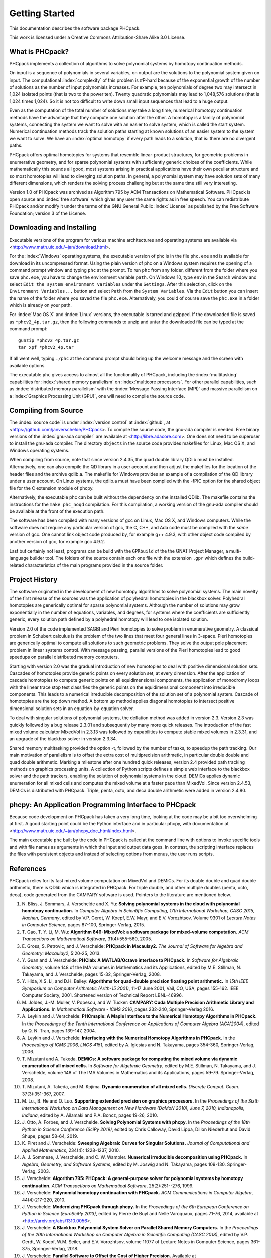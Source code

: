 ***************
Getting Started
***************

This documentation describes the software package PHCpack.

This work is licensed under 
a Creative Commons Attribution-Share Alike 3.0 License.

What is PHCpack?
================

PHCpack implements a collection of algorithms
to solve polynomial systems by homotopy continuation methods.

On input is a sequence of polynomials in several variables,
on output are the solutions to the polynomial system given on input.
The computational :index:`complexity`
of this problem is #P-hard because of
the exponential growth of the number of solutions as the number of
input polynomials increases.  For example, ten polynomials of degree two
may intersect in 1,024 isolated points (that is two to the power ten).
Twenty quadratic polynomials may lead to 1,048,576 solutions
(that is 1,024 times 1,024).  So it is not too difficult to write
down small input sequences that lead to a huge output.

Even as the computation of the total number of solutions may take
a long time, numerical homotopy continuation methods have the advantage
that they compute one solution after the other.  A homotopy is a family
of polynomial systems, connecting the system we want to solve with an
easier to solve system, which is called the start system.
Numerical continuation methods track the solution paths starting at
known solutions of an easier system to the system we want to solve.
We have an :index:`optimal homotopy`
if every path leads to a solution, that is: there are no divergent paths.

PHCpack offers optimal homotopies for systems that resemble 
linear-product structures, for geometric problems in enumerative geometry,
and for sparse polynomial systems with sufficiently generic choices 
of the coefficients.
While mathematically this sounds all good, most systems arising in
practical applications have their own peculiar structure
and so most homotopies will lead to diverging solution paths.
In general, a polynomial system may have solution sets of many
different dimensions, which renders the solving process challenging
but at the same time still very interesting.

Version 1.0 of PHCpack was archived as Algorithm 795
by ACM Transactions on Mathematical Software.  
PHCpack is open source and :index:`free software`
which gives any user the same rights as in free speech.
You can redistribute PHCpack and/or modify it under the terms of 
the GNU General Public :index:`License`
as published by the Free Software Foundation; 
version 3 of the License.

Downloading and Installing
==========================

Executable versions of the program for various machine architectures
and operating systems are available via
<http://www.math.uic.edu/~jan/download.html>.

For the :index:`Windows` operating systems, the 
executable version of phc is in the file ``phc.exe``
and is available for download in its uncompressed format.
Using the plain version of phc on a Windows system 
requires the opening of a command prompt window
and typing ``phc`` at the prompt.
To run ``phc`` from any folder, different from the folder where
you save ``phc.exe``, you have to change the environment variable ``path``.
On Windows 10, type ``env`` in the Search window and select
``Edit the system environment variables`` under the ``Settings``.
After this selection, click on the ``Environment Variables...`` button
and select ``Path`` from the ``System Variables``.
Via the ``Edit`` button you can insert the name of the folder where
you saved the file ``phc.exe``.  Alternatively, you could of course
save the ``phc.exe`` in a folder which is already on your path.

For :index:`Mac OS X` and :index:`Linux` versions, 
the executable is tarred and gzipped.
If the downloaded file is saved as ``*phcv2_4p.tar.gz``,
then the following commands to unzip and untar the downloaded file 
can be typed at the command prompt:

::

   gunzip *phcv2_4p.tar.gz
   tar xpf *phcv2_4p.tar

If all went well, typing ``./phc`` at the command prompt should bring
up the welcome message and the screen with available options.

The executable ``phc`` gives access to almost all the functionality
of PHCpack, including the :index:`multitasking` capabilities 
for :index:`shared memory parallelism` 
on :index:`multicore processors`.
For other parallel capabilities, such
as :index:`distributed memory parallelism` with 
the :index:`Message Passing Interface (MPI)`
and massive parallelism on 
a :index:`Graphics Processing Unit (GPU)`,
one will need to compile the source code.

Compiling from Source
=====================

The :index:`source code` is under :index:`version control` 
at :index:`github`,
at <https://github.com/janverschelde/PHCpack>.
To compile the source code, the gnu-ada compiler is needed.
Free binary versions of the :index:`gnu-ada compiler`
are available at <http://libre.adacore.com>.
One does not need to be superuser to install the gnu-ada compiler.
The directory ``Objects`` in the
source code provides makefiles for Linux, Mac OS X, and Windows
operating systems.

When compiling from source, note that since version 2.4.35,
the quad double library QDlib must be installed.
Alternatively, one can also compile the QD library in a user
account and then adjust the makefiles for the location of the
header files and the archive qdlib.a.  
The makefile for Windows provides an example
of a compilation of the QD library under a user account.
On Linux systems, the qdlib.a must have been compiled with
the -fPIC option for the shared object file for the C extension
module of phcpy.

Alternatively, the executable phc can be built without the
dependency on the installed QDlib.  The makefile contains
the instructions for the ``make phc_noqd`` compilation.
For this compilation, a working version of the gnu-ada compiler
should be available at the front of the execution path.

The software has been compiled with many versions of gcc 
on Linux, Mac OS X, and Windows computers.
While the software does not require any particular version of gcc,
the C, C++, and Ada code must be compiled with the *same* version of gcc.
One cannot link object code produced by, for example g++ 4.9.3,
with other object code compiled by another version of gcc,
for example gcc 4.9.2.

Last but certainly not least, programs can be build with
the ``GPRbuild`` of the the GNAT Project Manager,
a multi-language builder tool.
The folders of the source contain each one file with the extension
``.gpr`` which defines the build-related characteristics of the
main programs provided in the source folder.

Project History
===============

The software originated in the development of new homotopy algorithms
to solve polynomial systems.  The main novelty of the first release
of the sources was the application of polyhedral homotopies in the
blackbox solver.  Polyhedral homotopies are generically optimal for
sparse polynomial systems.  Although the number of solutions may grow
exponentially in the number of equations, variables, and degrees,
for systems where the coefficients are sufficiently generic,
every solution path defined by a polyhedral homotopy will lead
to one isolated solution.

Version 2.0 of the code implemented SAGBI and Pieri homotopies
to solve problem in enumerative geometry.  A classical problem
in Schubert calculus is the problem of the two lines that meet
four general lines in 3-space.  Pieri homotopies are generically
optimal to compute all solutions to such geometric problems.
They solve the output pole placement problem in linear systems control.
With message passing, parallel versions of the Pieri homotopies
lead to good speedups on parallel distributed memory computers.

Starting with version 2.0 was the gradual introduction of new
homotopies to deal with positive dimensional solution sets.
Cascades of homotopies provide generic points on every solution set,
at every dimension.  After the application of cascade homotopies
to compute generic points on all equidimensional components,
the application of monodromy loops with the linear trace stop test
classifies the generic points on the equidimensional component
into irreducible components.  This leads to a numerical irreducible
decomposition of the solution set of a polynomial system.
Cascade of homotopies are the top down method.
A bottom up method applies diagonal homotopies to intersect
positive dimensional solution sets in an equation-by-equation solver.

To deal with singular solutions of polynomial systems,
the deflation method was added in version 2.3.
Version 2.3 was quickly followed by a bug release 2.3.01
and subsequently by many more quick releases.
The introduction of the fast mixed volume calculator MixedVol in 2.3.13
was followed by capabilities to compute stable mixed volumes in 2.3.31,
and an upgrade of the blackbox solver in version 2.3.34.

Shared memory multitasking provided the option -t,
followed by the number of tasks, to speedup the path tracking.
Our main motivation of parallelism is to offset the extra cost
of multiprecision arithmetic, in particular double double and quad
double arithmetic.
Marking a milestone after one hundred quick releases,
version 2.4 provided path tracking methods on graphics processing units.
A collection of Python scripts defines a simple web interface to the
blackbox solver and the path trackers,
enabling the solution of polynomial systems in the cloud.
DEMiCs applies dynamic enumeration for all mixed cells and
computes the mixed volume at a faster pace than MixedVol.
Since version 2.4.53, DEMiCs is distributed with PHCpack.
Triple, penta, octo, and deca double arithmetic were added
in version 2.4.80.

phcpy: An Application Programming Interface to PHCpack
======================================================

Because code development on PHCpack has taken a very long time,
looking at the code may be a bit too overwhelming at first.
A good starting point could be the Python interface
and in particular phcpy, with documentation at
<http://www.math.uic.edu/~jan/phcpy_doc_html/index.html>.

The main executable ``phc`` built by the code in PHCpack 
is called at the command line with options to invoke specific tools
and with file names as arguments in which the input and output data goes.
In contrast, the scripting interface replaces the files with persistent
objects and instead of selecting options from menus, the user runs scripts.

References
==========

PHCpack relies for its fast mixed volume computation
on MixedVol and DEMiCs.
For its double double and quad double arithmetic,
there is QDlib which is integrated in PHCpack.
For triple double, and other multiple doubles (penta, octo, deca),
code generated from the CAMPARY software is used.
Pointers to the literature are mentioned below.

1. N. Bliss, J. Sommars, J. Verschelde and X. Yu:
   **Solving polynomial systems in the cloud with polynomial
   homotopy continuation.**
   In *Computer Algebra in Scientific Computing, 17th International 
   Workshop, CASC 2015, Aachen, Germany*,
   edited by V.P. Gerdt, W. Koepf, E.W. Mayr, and E.V. Vorozhtsov.
   Volume 9301 of *Lecture Notes in Computer Science*, pages 87-100,
   Springer-Verlag, 2015.

#. T. Gao, T. Y. Li, M. Wu:
   **Algorithm 846: MixedVol: a software package for mixed-volume 
   computation.**
   *ACM Transactions on Mathematical Software*, 31(4):555-560, 2005.

#. E. Gross, S. Petrovic, and J. Verschelde: **PHCpack in Macaulay2.**
   *The Journal of Software for Algebra and Geometry: Macaulay2*,
   5:20-25, 2013.

#. Y. Guan and J. Verschelde: 
   **PHClab: A MATLAB/Octave interface to PHCpack.**
   In *Software for Algebraic Geometry*, volume 148 of the IMA
   volumes in Mathematics and its Applications, edited by M.E. Stillman,
   N. Takayama, and J. Verschelde, pages 15-32, Springer-Verlag, 2008.

#. Y. Hida, X.S. Li, and D.H. Bailey:
   **Algorithms for quad-double precision floating point arithmetic.**
   In *15th IEEE Symposium on Computer Arithmetic (Arith-15 2001)*,
   11-17 June 2001, Vail, CO, USA, pages 155-162.
   IEEE Computer Society, 2001.
   Shortened version of Technical Report LBNL-46996.

#. M. Joldes, J.-M. Muller, V. Popescu, and W. Tucker: 
   **CAMPARY: Cuda Multiple Precision Arithmetic Library and Applications.** 
   In *Mathematical Software - ICMS 2016*, pages 232-240,
   Springer-Verlag 2016.

#. A. Leykin and J. Verschelde: 
   **PHCmaple: A Maple Interface to the Numerical Homotopy Algorithms
   in PHCpack.**
   In the *Proceedings of the Tenth International Conference 
   on Applications of Computer Algebra (ACA'2004)*,
   edited by Q. N. Tran, pages 139-147, 2004.

#. A. Leykin and J. Verschelde: 
   **Interfacing with the Numerical Homotopy Algorithms in PHCpack.**
   In the *Proceedings of ICMS 2006, LNCS 4151*,
   edited by A. Iglesias and N. Takayama,
   pages 354-360, Springer-Verlag, 2006. 

#. T. Mizutani and A. Takeda.
   **DEMiCs: A software package for computing the mixed volume via
   dynamic enumeration of all mixed cells.**
   In *Software for Algebraic Geometry*, 
   edited by M.E. Stillman, N. Takayama, and J. Verschelde,
   volume 148 of The IMA Volumes in
   Mathematics and its Applications, pages 59-79. Springer-Verlag, 2008.

#. T. Mizutani, A. Takeda, and M. Kojima.
   **Dynamic enumeration of all mixed cells.**
   *Discrete Comput. Geom.* 37(3):351-367, 2007.

#. M. Lu., B. He and Q. Luo.
   **Supporting extended precision on graphics processors.**
   In the *Proceedings of the Sixth International Workshop on Data 
   Management on New Hardware (DaMoN 2010), 
   June 7, 2010, Indianapolis, Indiana*, edited by
   A. Ailamaki and P.A. Boncz, pages 19-26, 2010.

#. J. Otto, A. Forbes, and J. Verschelde.
   **Solving Polynomial Systems with phcpy.**
   In the *Proceedings of the 18th Python in Science Conference (SciPy 2019)*,
   edited by Chris Calloway, David Lippa, Dillon Niederhut and David Shupe,
   pages 58-64, 2019. 

#. K. Piret and J. Verschelde:
   **Sweeping Algebraic Curves for Singular Solutions.**
   *Journal of Computational and Applied Mathematics*,
   234(4): 1228-1237, 2010. 

#. A. J. Sommese, J. Verschelde, and C. W. Wampler.
   **Numerical irreducible decomposition using PHCpack.**
   In *Algebra, Geometry, and Software Systems*, 
   edited by M. Joswig and N. Takayama,
   pages 109-130. Springer-Verlag, 2003.

#. J. Verschelde:
   **Algorithm 795: PHCpack: A general-purpose solver for polynomial
   systems by homotopy continuation.**
   *ACM Transactions on Mathematical Software*, 25(2):251--276, 1999.

#. J. Verschelde:
   **Polynomial homotopy continuation with PHCpack.**
   *ACM Communications in Computer Algebra*, 44(4):217-220, 2010.

#. J. Verschelde:
   **Modernizing PHCpack through phcpy.**
   In the *Proceedings of the 6th European Conference on Python in Science
   (EuroSciPy 2013)*, edited by Pierre de Buyl and Nelle Varoquaux,
   pages 71-76, 2014, available at
   <http://arxiv.org/abs/1310.0056>.

#. J. Verschelde:
   **A Blackbox Polynomial System Solver on Parallel Shared Memory Computers.**
   In the *Proceedings of the 20th International
   Workshop on Computer Algebra in Scientific Computing (CASC 2018)*,
   edited by V.P. Gerdt, W. Koepf, W.M. Seiler, and E.V. Vorozhtsov,
   volume 11077 of Lecture Notes in Computer Science,
   pages 361-375, Springer-Verlag, 2018.

#. J. Verschelde:
   **Parallel Software to Offset the Cost of Higher Precision.**
   Available at
   <http://arxiv.org/abs/2012.06607>.

#. J. Verschelde and G. Yoffe.
   **Polynomial homotopies on multicore workstations.**
   In the *Proceedings of the 4th International Workshop on Parallel 
   Symbolic Computation (PASCO 2010), July 21-23 2010, Grenoble, France*,
   edited by M.M. Maza and J.-L. Roch, pages 131--140. ACM, 2010.

#. J. Verschelde and X. Yu:
   **Polynomial Homotopy Continuation on GPUs.**
   *ACM Communications in Computer Algebra*, 49(4):130-133, 2015.

Users
=====

To demonstrate the relevance of the software, the first version
of the software was released with a collection of about eighty 
different polynomial systems, collected from the literature. 
This section points to a different collection of problems,
problems that have been solved by users of the software,
without intervention of its developers.

The papers listed below report the use of PHCpack in the fields of
algebraic statistics, communication networks,
geometric constraint solving, real algebraic geometry,
computation of Nash equilibria, signal processing, magnetism,
mechanical design, computational geometry, computer vision,
optimal control, image processing, pattern recognition,
global optimization, and computational physics:

1. M. Abdullahi, B.I. Mshelia, and S. Hamma:
   **Solution of polynomial system using PHCpack**.
   *Journal of Physical Sciences and Innovation*, 4:44-53, 2012.

#. Michael F. Adamer and Martin Helmer:
   **Complexity of model testing for dynamical systems with toric
   steady states**.
   *Advances in Applied Mathematics* 110: 42-75, 2019.

#. Min-Ho Ahn, Dong-Oh Nam and Chung-Nim Lee:
   **Self-Calibration with Varying Focal Lengths Using 
   the Infinity Homography**. In *Proceedings of the 
   4th Asian Conference on Computer Vision* (ACCV2000),
   pages 140-145, 2000.

#. Carlos Amendola, Nathan Bliss, Isaac Burke,
   Courtney R. Gibbons, Martin Helmer, Serkan Hosten,
   Evan D. Nash, Jose Israel Rodriguez, Daniel Smolkin:
   **The maximum likelihood degree of toric varieties.**
   *Journal of Symbolic Computation*, article in Press, 2018.

#. Gianni Amisano and Oreste Tristani:
   **Exact likelihood computation for nonlinear DSGE models with
   heteroskedastic innovations**.
   *Journal of Economic Dynamics and Control* 35:2167-2185, 2011.

#. D. Arzelier, C. Louembet, A. Rondepierre, and M. Kara-Zaitri:
   **A New Mixed Iterative Algorithm to Solve the Fuel-Optimal Linear 
   Impulsive Rendezvous Problem.**
   *Journal of Optimization Theory and Applications*, 2013.

#. E. Bartzos, I. Emiris, J. Legersky, and E. Tsigaridas:
   **On the maximal number of real embeddings of spatial minimally
   rigid graphs.**
   In *Proceedings of the 2018 International Symposium on Symbolic and
   Algebraic Computation (ISSAC 2018)*, pages 55-62, ACM 2018.

#. Bassi, I.G., Abdullahi Mohammed, and Okechukwu C.E.:
   **Analysis Of Solving Polynomial Equations Using Homotopy Continuation
   Method**. *International Journal of Engineering Research &
   Technology (IJERT)* 2(8):1401-1411, 2013.

#. Dmitry Batenkov:
   **Accurate solution of near-colliding Prony systems via decimation
   and homotopy continuation**.
   *Theoretical Computer Science* 681:1-232, 2017.

#. Daniel J. Bates and Frank Sottile:
   **Khovanskii-Rolle Continuation for Real Solutions**.
   *Foundations of Computational Mathematics* 11:563-587, 2011.

#. Jahan Bayat and Carl D. Crane III:
   **Closed-Form Equilibrium Analysis of Planar Tensegrity Mechanisms**.
   In *2006 Florida Conference on Recent Advances in Robotics*, FCRAR 2006.

#. Genevieve Belanger, Kristjan Kannike, Alexander Pukhov, and Martti Raidal:
   **Minimal semi-annihilating Z_n scalar dark matter**.
   *Journal of Cosmology and Astroparticle Physics*, June 2014 (Open Access).

#. Ivo W.M. Bleylevens, Michiel E. Hostenbach, and Ralf L.M. Peeters:
   **Polynomial Optimization and a Jacobi-Davidson type method for
   commuting matrices**,
   *Applied Mathematics and Computation* 224(1): 564-580, 2013.

#. Guy Bresler, Dustin Cartwright, David Tse:
   **Feasibility of Interference Alignment for the MIMO interference
   channel**.
   *IEEE Transactions on Information Theory* 60(9):5573-5586, 2014.

#. M.-L. G. Buot and D. St. P. Richards:
   **Counting and Locating the Solutions of Polynomial Systems of
   Maximum Likelihood Equations I**.
   *Journal of Symbolic Computation* 41(2): 234-244, 2005.

#. Max-Louis G. Buot, Serkan Hosten and Donald St. P. Richards:   
   **Counting and locating the solutions of polynomial systems of maximum 
   likelihood equations, II: The Behrens-Fisher problem**.
   *Statistica Sinica* 17(4):1343-1354, 2007.

#. M. Casanellas, J. Fernandez-Sachez, and M. Garrote-Lopez:
   **Distance to the stochastic part of phylogenetic varieties**.
   *Journal of Symbolic Computation* 104:653-682, 2021.

#. Enric Celaya, Tom Creemers, Lluis Ros:
   **Exact interval propagation for the efficient solution of position
   analysis problems on planar linkages**.
   *Mechanism and Machine Theory* 54: 116-131, 2012.

#. Zachary Charles and Nigel Boston:
   **Exploiting algebraic structure in global optimization and the
   Belgian chocolate problem**.
   *Journal of Global Optimization* 72(2): 241-254, 2018.

#. Tom Creemers, Josep M. Porta, Lluis Ros, and Federico Thomas:
   **Fast Multiresolutive Approximations of Planar Linkage Configuration
   Spaces**. *IEEE 2006 International Conference on Robotics and Automation.*

#. Marc Culler and Nathan M. Dunfield:
   **Orderability and Dehn filling.**
   *Geometry and Topology* 22: 1405-1457, 2018.

#. R.S. Datta:
   **Using Computer Algebra To Compute Nash Equilibria**.
   In *Proceedings of the 2003 International Symposium on Symbolic and
   Algebraic Computation (ISSAC 2003)*, pages 74-79, ACM 2003.

#. R.S. Datta:
   **Finding all Nash equilibria of a finite game using
   polynomial algebra**.  *Economic Theory* 42(1):55-96, 2009.

#. B.H. Dayton:
   **Numerical Local Rings and Local Solution of Nonlinear
   Systems**.  In *Proceedings of the 2007 International Workshop on
   Symbolic-Numeric Computation (SNC'07)*, pages 79-86, ACM 2007.

#. Max Demenkov:
   **Estimating region of attraction for polynomial vector fields
   by homotopy methods**.
   *ACM Communications in Computer Algebra* 46(3):84-85, 2012.

#. Max Demenkov:
   A Matlab Tool for Regions of Attraction Estimation
   via Numerical Algebraic Geometry.</B>
   In the *2015 International Conference on Mechanics - Seventh
   Polyakhov's Reading*, February 2-6, 2015, Russia,
   Saint Petersburg State University,
   Proceedings Edited by A.A. Tikhonov. IEEE 2015.

#. Ian H. Dinwoodie, Emily Gamundi, and Ed Mosteig:
   **Multiple Solutions for Blocking Probabilities in Asymmetric Networks**.
   *Open Systems and Information Dynamics* 12(3):273-288, 2005.

#. Csaba Domokos and Zoltan Kato: 
   **Parametric Estimation of Affine Deformations of Planar Shapes**.
   *Pattern Recognition*, 2009. In press.

#. C. Durand and C.M. Hoffmann:
   **Variational Constraints in 3D**.
   In *Proceedings of the International Conference on Shape Modeling 
   and Applications*, Aizu-Wakamatsu, Japan, pages 90-98, IEEE Computer
   Society, 1999.

#. C. Durand and C.M. Hoffmann:
   **A systematic framework for solving
   geometric constraints analytically**.
   *Journal of Symbolic Computation* 30(5):493-520, 2000.

#. I.Z. Emiris, E. Tsigaridas, G. Tzoumas:
   **The predicates for the Voronoi diagram of ellipses**. 
   In *Proc. ACM Symp. Comput. Geom.* 2006. 

#. Jonathan P. Epperlein and Bassam Bamieh:
   **A Frequency Domain Method for Optimal Periodic Control**.
   2012 American Control Conference (ACC), pages 5501-5506, IEEE 2012.

#. F. Ferrari:
   **On the geometry of super Yang-Mills theories: phases and 
   irreducible polynomials**.
   *Journal of High Energy Physics* 1, paper 26, 2009.

#. Jaime Gallardo-Alvarado:
   **A simple method to solve the forward displacement analysis of
   the general six-legged parallel manipulator**.
   *Robotics and Computer-Integrated Manufacturing* 30:55-61, 2014.

#. Jaime Gallardo-Alvarado:
   **Gough's Tyre Testing Machine**.
   Chapter 12 of
   *Kinematic Analysis of Parallel Manipulators by Algebraic Screw Theory*,
   pages 255-280, Springer-Verslag, 2016.

#. Jaime Gallardo-Alvarado and Juan-de-Dios Posadas-Garcia:
   **Mobility analysis and kinematics of the semi-general 2(3-RPS)
   series-parallel manipulator**.
   *Robotics and Computer-Integrated Manufactoring* 29(6): 463-472, 2013.

#. Jaime Gallardo-Alvarado, Mohammad H. Abedinnasab, and Daniel Lichtblau:
   **Simplified Kinematics for a Parallel Manipulator Generator of the
   Schoenflies Motion**.
   *Journal of Mechanisms and Robotics* 8(6):061020-061020-10, 2016.

#. Bertrand Haas:
   **A Simple Counterexample to Kouchnirenko's Conjecture**.
   *Beitraege zur Algebra und Geometrie/Contributions to Algebra
   and Geometry* 43(1):1-8, 2002.

#. Adlane Habed and Boubakeur Boufama:
   **Camera self-calibration from bivariate polynomial equations and
   the coplanarity constraint**.
   *Image and Vision Computing* 24(5):498-514, 2006.

#. Marshall Hampton and Richard Moeckel:
   **Finiteness of stationary configurations of the four-vortex problem**.
   *Transactions of the American Mathematical Society* 361(3): 1317-1332,
   2009.

#. Jonathan Hauenstein, Jose Israel Rodriguez, and Bernd Sturmfels:
   **Maximum Likelihood for Matrices with Rank Constraints**.
   *Journal of Algebraic Statistics* 5(1): 18-38, 2014.

#. Christoph Hellings, David A. Schmidt, and Wolfgang Utschick:
   **Optimized beamforming for the two stream MIMO interference channel
   at high SNR**. In 2009 Internatial ITG Workshop on Smart Antennas
   (WSA 2009), February 16-19, Berlin, Germany, pages 88-95.

#. Gabor Horvath:
   **Moment Matching-Based Distribution Fitting with Generalized
   Hyper-Erlang Distributions**.
   In *Analytical and Stochastic Modeling Techniques and Applications*,
   Lecture Notes in Computer Science, Volume 7984, pages 232-246, 2013.

#. X.G. Huang:
   **Forward Kinematics for a Parallel Platform Robot**.
   *Communications in Computer and Information Sciences* 86:529-532, 2011.

#. Xiguang Huang, Qizheng Liao, Shimin Wei, and Qiang Xu:
   **Five precision point-path synthesis of planar four-bar linkage
   using algebraic method**.
   *Frontiers of Electrical and Electronic Engineering in China*
   3(4):470-474, 2008.

#. Xiguang Huang, Qizheng Liao, Shimin Wei, Qiang Xu, and Shuguang Huang:
   **The 4SPS-2CCS generalized Stewart-Gough Platform mechanisms and its
   direct kinematics**.
   In *Proceedings of the 2007 IEEE International Conference on
   Mechatronics and Automation*, August 5-8, 2007, Harbin, China.
   Pages 2472-2477, 2007.

#. Hamadi Jamali, Tokunbo Ogunfunmi:
   **Stationary points of the finite length constant modulus optimization**.
   *Signal Processing* 82(4): 625-641, 2002.

#. Hamadi Jamali:
   **The unsupervised optimum linear finite length filter for fourth order
   wide sense stationary single output systems**.
   *Digital Signal Processing*, in press, 2018.

#. A. Jensen, A. Leykin, and J. Yu:
   **Computing tropical curves via homotopy continuation**.
   *Experimental Mathematics* 25(1): 83--93, 2016.

#. Libin Jiao, Bo Dong, Jintao Zhang, and Bo Yu:
   **Polynomial Homotopy Methods for the Sparse Interpolation Problem 
   Part I: Equally Spaced Sampling**.
   *SIAM J. Numer. Anal.* 54(1): 462-480, 2016.

#. Bjorn Johansson, Magnus Oskarsson, and Kalle Astrom:
   **Structure and motion estimation from complex features
   in three views**.
   In the Online ICVGIP-2002 Proceedings
   (Indian Conference on Computer Vision, Graphics and Image Processing).

#. M. Kara-Zaitri, D. Arzelier, and C. Louembet:
   **Mixed iterative algorithm for solving optimal implusive time-fixed
   rendezvous problem**.
   *American Institute of Aeronautics and Astronautics Guidance, Navigation,
   and Control Conference*, Toronto, Canada, 02-05 August 2010.

#. Yoni Kasten, Meirav Galun, Ronen Basri:
   **Resultant Based Incremental Recovery of Camera Pose from Pairwise 
   Matches**.
   *2019 IEEE Winter Conference on Applications of Computer Vision (WACV)*,
   Waikoloa Village, HI, USA, 7-11 January 2019, pages 1080-1088, IEEE 2019.

#. Dimitra Kosta and Kaie Kubjas:
   **Maximum Likelihood Estimation of Symmetric Group-Based Models 
   via Numerical Algebraic Geometry**.
   *Bulletin of Mathematical Biology*, October 2018, pages 1-24.

#. P.U. Lamalle, A. Messiaen, P. Dumortier, F. Durodie, M. Evrard, F. Louche:
   **Study of mutual coupling effects in the antenna array of the ICRH
   plug-in for ITER**. 
   *Fusion Engineering and Design* 74:359-365, 2005.

#. E. Lee and C. Mavroidis:
   **Solving the Geometric Design Problem of Spatial
   3R Robot Manipulators Using Polynomial Continuation**.
   *Journal of Mechanical Design, Transactions of the ASME* 124(4):652-661,
   2002.

#. E. Lee and C. Mavroidis:
   **Four Precision Points Geometric Design of Spatial 3R Manipulators**.
   In the *Proceedings of the 11th World Congress in Mechanism and Machine 
   Sciences*, August 18-21, 2003, Tianjin, China.
   China Machinery Press, edited by Tian Huang.

#. E. Lee and C. Mavroidis:
   **Geometric Design of 3R Manipulators for
   Reaching Four End-Effector Spatial Poses**.
   *International Journal for Robotics Research*, 23(3):247-254, 2004.

#. E. Lee, C. Mavroidis, and J. Morman:
   **Geometric Design of Spatial 3R Manipulators**.
   In *Proceedings of the 2002 NSF Design, Service, and
   Manufacturing Grantees and Research Conference*, San Juan, Puerto Rico,
   January 7-10, 2002.

#. Dimitri Leggas and Oleg V. Tsodikov:
   **Determination of small crystal structures from a minimum set of
   diffraction intensities by homotopy continuation**.
   *Acta Crystallographica Section A* 71(3): 319-324, 2015.

#. Dawei Leng and Weidong Sun:
   **Finding All the Solutions of PnP Problem**.
   In *IST 2009 - International Workshop on Imaging Systems and Techniques*,
   Shenzhen, China, May 11-12, 2009.  Pages 348-352, IEEE, 2009.

#. Anton Leykin:
   **Numerical Primary Decomposition**.
   In *Proceedings of ISSAC 2008*,
   edited by David Jeffrey, pages 165-164, ACM 2008.

#. Anton Leykin and Frank Sottile:
   **Computing Monodromy via Parallel Homotopy Continuation**.
   In *Proceedings of the 2007 International
   Workshop on Parallel Symbolic Computation (PASCO'07)*, 
   pages 97-98, ACM 2007. (on CDROM)

#. Anton Leykin and Frank Sottile:
   **Galois groups of Schubert problems via homotopy computation**.
   *Mathematics of Computation* 78: 1749-1765, 2009.

#. Shaobai Li, Srinandan Dasmahapatra, and Koushik Maharatna:
   **Dynamical System Approach for Edge Detection Using Coupled
   FitzHugh-Naguma Neurons**.
   *IEEE Transactions on Image Processing* 24(12), 5206-5219, 2015.

#. Ross A. Lippert:
   **Fixing multiple eigenvalues by a minimal perturbation**.
   *Linear Algebra Appl.* 432(7): 1785-1817, 2010.

#. Abdrhaman Mahmoud, Bo Yu, Xuping Zhang:
   **Solving Variable-Coefficient Fourth-Order ODEs with Polynomial 
   Nonlinearity by Symmetric Homotopy Method**.
   *Applied and Computational Mathematics* 7(2): 58-70, 2018.

#. M. Maniatis and O. Nachtmann:
   **Stability and symmetry breaking in the general three-Higgs-double
   model**.
   *Journal of High Energy Physics* 2015:58, February 2015.

#. F. Meng, J. W. Banks, W. D. Henshaw, and D. W. Schwendeman:
   **A stable and accurate partitioned algorithm 
   for conjugate heat transfer.**
   *Journal of Computational Physics* 344: 51-85, 2017.

#. Hyosang Moon and Nina P. Robson:
   **Design of spatial non-anthropomorphic articulated systems based on
   arm joint constraint kinematic data for human interactive robotics
   applications**. DETC2015-46530.  In the *Proceedings of the ASME 2015
   International Design Engineering Technical Conferences & Computers
   and Information in Engineering Conference*. IDETC/CIE 2015.
   August 2-5, 2015, Boston Massachusetts.

#. Marc Moreno Maza, Greg Reid, Robin Scott, and Wenyuan Wu:
   **On Approximate Triangular Decompositions I. Dimension Zero**.
   In the *SNC 2005 Proceedings*.
   International Workshop on Symbolic-Numeric Computation.
   Xi'an, China, July 19-21, 2005.
   Edited by Dongming Wang and Lihong Zhi.
   Pages 250-275, 2005.

#. Andrew J. Newell:
   **Transition to supermagnetism in chains of magnetosome crystals**.
   *Geochemistry Geophysics Geosystems* 10(11):1-19, 2009.

#. Girijanandan Nucha, Georges-Pierre Bonneau, Stefanie Hahmann,
   and Vijay Natarajan.
   **Computing Contour Trees for 2D piecewise Polynomial Functions**.
   In *Eurographics Conference on Visualization (EuroVis)* 2017,
   edited by J. Heer, T. Ropinski, and J. van Wijk, pages 24-33,
   Computer Graphics Forum, Wiley & Sons Ltd., 2017.

#. Nida Obatake, Anne Shiu, Xiaoxian Tang, and Angelica Torres:
   **Oscillations and bistability in a model of ERK regulation**.
   arXiv:1903.02617 

#. M. Oskarsson, A. Zisserman and K. Astrom:
   **Minimal Projective Reconstruction for combinations of Points
   and Lines in Three Views**.
   In the *Electronic Proceedings of BMVC2002 - The 13th British Machine
   Vision Conference 2002*, pages 63 - 72.

#. P.A. Parrilo and B. Sturmfels.
   **Minimizing polynomial functions**.
   In S. Basu and L. Gonzalez-Vega, editors,
   *Algorithmic and quantitative real algebraic geometry*,
   volume 60 of *DIMACS Series in Discrete Mathematics and 
   Theoretical Computer Science*, pages 83-99. AMS, 2003.

#. Alba Perez and J.M. McCarthy:
   **Dual Quaternion Synthesis of Constrained Robotic Systems**.
   *Journal of Mechanical Design* 126(3): 425-435, 2004.

#. Nina Patarinsky-Robson, J. Michael McCarthy, and Irem Y. Tumer:
   **The algebraic synthesis of a spatial TS chain for a prescribed
   acceleration task**.
   *Mechanism and Machine Theory* 43(10): 1268-1280, 2008.

#. Nina Patarinsky-Robson, J. Michael McCarthy, and Irem Y. Tumer:
   **Failure Recovery Planning for an Arm Mounted on an
   Exploratory Rover**.
   *IEEE Transactions on Robotics* 25(6):1448-1453, 2009.

#. Jose Israel Rodriguez:
   **Combinatorial excess intersection**.
   *Journal of Symbolic Computation* 68(2): 297-307, 2015.

#. Roger E. Sanchez-Alonso, Jose-Joel Gonzalez-Barbosa, Eduardo
   Castilo-Castaneda, and Jaime Gallardo-Alvarado:
   **Kinematic analysis of a novel 2(3-RUS) parallel manipulator**.
   *Robotica*, available on CJO2015.

#. H. Schreiber, K. Meer, and B.J. Schmitt:
   **Dimensional synthesis of planar Stephenson mechanisms for motion
   generation using circlepoint search and homotopy methods**.
   *Mechanism and Machine Theory* 37(7):717-737, 2002.

#. Ben Shirt-Ediss, Ricard V. Sole, and Kepa Ruiz-Mirazo:
   **Emergent Chemical Behavior in Variable-Volume Protocells**.
   *Life* 5: 181-121, 2015.

#. Hythem Sidky, Jonathan K. Whitmer, and Dhagash Mehta:
   **Reliable mixture critical point computation using polynomial 
   homotopy continuation**.
   *AIChE Journal.  Thermodynamics and Molecular-Scale Phenomena*,
   2016.  doi:10.1002/aic.15319

#. J. Song, M. Cheah-Mane, E. Prieto-Araujo, and O. Gomis-Bellmunt:
   **On the solution of equilibrium points of power systems with
   penetration of power electronics considering converter limitation**.
   *IEEE Access*, 9:67143-67153, 2021.

#. Frank Sottile:
   **Real Schubert Calculus: Polynomial systems and a conjecture
   of Shapiro and Shapiro**.
   *Experimental Mathematics* 9(2): 161-182, 2000.

#. H. Stewenius and K. Astrom:
   **Structure and Motion Problems for Multiple Rigidly Moving Cameras**.
   In *Computer Vision - ECCV 2004: 8th European Conference on
   Computer Vision, Prague, Czech Republic, May 11-14, 2004. 
   Proceedings, Part III*.  Edited by T. Pajdla and J. Matas.
   Lecture Notes in Computer Science 3023, pages 252-263, Springer, 2004.

#. H.-J. Su and J.M. McCarthy:
   **Kinematic Synthesis of RPS Serial Chains**.
   In the *Proceedings of the ASME Design Engineering Technical
   Conferences* (CDROM).
   Paper DETC03/DAC-48813.  Chicago, IL, Sept. 02-06, 2003.

#. H.-J. Su and J.M. McCarthy:
   **Synthesis of Compliant Mechanisms with Specified Equilibrium 
   Positions**. In the *Proceedings of the ASME International
   Design Engineering Technical Conferences*.
   Paper DETC 2005-85085.  Long Beach, CA, Sept. 24-28 2005.

#. H.-J. Su and J.M. McCarthy:
   **Kinematic Synthesis of RPS Serial Chains for a Given Set of 
   Task Positions**.
   *Mechanism and Machine Theory* 40(7):757-775, 2005

#. H.-J. Su and J.M. McCarthy:
   **A Polynomial Homotopy Formulation of the Inverse Static Analysis of
   Planar Compliant Mechanisms**.
   *ASME Journal of Mechanical Design* 128(4): 776-786, 2006.

#. H.-J. Su, C.W. Wampler, and J.M. McCarthy:
   **Geometric Design of Cylindric PRS Serial Chains**.
   *ASME Design Engineering Technical Conferences*,
   Chicago, IL, Sep 2-6, 2003.

#. Weronika J. Swiechowicz and Yuanfang Xiang:
   **Numerical Methods for Estimating Correlation Coefficient
   of Trivariate Gaussians** (sponsor: Sonja Petrovic)
   in Volume 8 of *SIAM Undergraduate Research Online (SIURO)*, 2015.

#. Attila Tanács and Joakim Lindblad and Nataša Sladoje and Zoltan Ka:
   **Estimation of linear deformations of 2D and 3D fuzzy objects**.
   *Pattern Recognition* 48(4):1391-1403, 2015.

#. N. Trawny, X.S. Zhou, K.X. Zhou, S.I. Roumeliotis:
   **3D Relative Pose Estimation from Distance-Only Measurements**.
   In the *Proceedings of the 2007/IEEE/RSJ International Conference
   on intelligent Robots and Systems*. San Diego, CA, Oct 29-Nov 2, 2007,
   pages 1071-1078, IEEE, 2007.

#. T. Turocy:
   **Towards a black-box solver for finite games: Computing all equilibria
   with Gambit and PHCpack**.
   In *Software for Algebraic Geometry*, volume 148 of the IMA
   volumes in Mathematics and its Applications, edited by M.E. Stillman,
   N. Takayama, and J. Verschelde, pages 133-148, Springer-Verlag, 2008.

#. Konstantin Usevich and Ivan Markovsky:
   **Structured low-rank approximation as a rational function
   minimization**.
   In 16th IFAC Symposium on System Identification Brussels, 
   11-13 Jul 2012, pages 722-727.

#. J. Vanderstukken, A. Stegeman, and L. De Lathauwer:
   **Systems of polynomial equations, higher-order tensor decompositions
   and multidimensional harmonic retrieval: A unifying framework.
   Part I: The canonical polyadic decomposition.**
   Available as
   ftp://ftp.esat.kuleuven.be/pub/stadius/nvervliet/vanderstukken2017systems1.pdf

#. A.D. Viquerat:
   **A continuation-based method for finding laminated composite stacking
   sequences.**
   *Composite Structures* 238 (2020) 111872.
   https://doi.org/10.1016/j.compstruct.2020.111872

#. C.W. Wampler:
   **Isotropic coordinates, circularity and Bezout numbers:
   planar kinematics from a new perspective**.
   In the *Proceedings of the 1996 ASME Design Engineering Technical
   Conference*. Irvine, CA, Aug 18-22, 1996. Available on CD-ROM.

#. Wenyuan Wu and Greg Reid:
   **Symbolic-numeric computation of implicit Riquier bases for PDE**.
   In the *Proceedings of the 2007 International Symposium on Symbolic and
   Algebraic Computation*, edited by C.W. Brown, pages 377-385, ACM 2007.

#. Wenyuan Wu and Zhonggang Zeng:
   **The Numerical Factorization of Polynomials.**
   *Foundations of Computational Mathematics* 17(1): 259-286, 2017.

#. Jonathan Widger and Daniel Grosu:
   **Parallel Computation of Nash Equilibria in N-Player Games**.
   In the *Proceedings of the 12th IEEE International Conference
   on Computational Science and Engineering (CSE 2009)*,
   August 29-31, 2009, Vancouver, Canada, pages 209-215.

#. F. Xie, G. Reid, and S. Valluri:
   **A numerical method for the
   one dimensional action functional for FBG structures**.
   *Can J. Phys.* 76: 1-21, 2002.

#. Hong Bing Xin, Qiang Huang, and Yueqing Yu:
   **Position and Orientation Analyses of Mechanism by PHCpack Solver
   of Homotopy Continuation**.
   *Applied Mechanics and Materials* 152-254: 1779-1784, 2012.

#. Ke-hu Yang, Dan-ying Lu, Xiao-qing Kuang, and Wen-Shen Yu:
   **Harmonic Elimination for Multilevel Converters with Unequal DC levels
   by Using the Polynomial Homotopy Continuation Algorithm**.
   In the Proceedings of the 35th Chinese Control Conference,
   July 27-29, 2016, Chengdu, China, pages 9969-9973, IEEE.

#. K. Yang and R. Orsi:
   **Static output feedback pole placement via a trust region approach**.
   *IEEE Transactions on Automatic Control* 52(11): 2146-2150, 2007.

#. Yan Yang, Yao Zhang, Fangxing Li, and Haoyong Chen:
   **Computing All Nash Equilibria of Multiplayer Games in Electricity
   Markets by Solving Polynomial Equations**.
   *IEEE Transactions on Power Systems* 27(1): 81-91, 2012.

#. Jun Zhang and Mohan Sarovar:
   **Identification of open quantum systems from observable time traces**.
   *Physical Review A* 91, 052121, 2015.

#. Shiqiang Zhang, Shufang Zhang, and Yan Wan:
   **Biorthogonal Wavelet Construction Using Homotopy Method**.
   *Chinese Journal of Electronics* 24(4), pages 772-775, 2015.

#. X. Zhang, J. Zhang, and B. Yu:
   **Symmetric Homotopy Method for Discretized Elliptic Equations with
   Cubic and Quintic Nonlinearities.**
   *Journal of Scientific Computing* 70(3): 1316-1335, 2017.

#. Xun S. Zhou and Stergios I. Roumeliotis:
   **Determining 3-D Relative Transformations for Any Combination of
   Range and Bearing Measurements.**
   *IEEE Transactions on Robotics* 29(2):458-474, 2013.

#. Lifeng Zhou, Hai-Jun Su, Alexander E. Marras, Chao-Min Huang,
   Carlos E. Castro: **Projection kinematic analysis of DNA origami
   mechanisms based on a two-dimensional TEM image.**
   *Mechanisms and Machine Theory* 109:22-38, 2017.

#. Lailai Zhu and Howard A. Stone: **Harnessing elasticity to generate
   self-oscillation via an electrohydrodynamic instability.**
   *J. Fluid Mech.* 888, Article ID A31, 35 p., 2020.

In addition to the publications listed above, PHCpack was used as a
benchmark to measure the progress of new algorithms in the following papers:

113. Ali Baharev, Ferenc Domes, Arnold Neumaier:
     **A robust approach for finding all well-separated solutions of
     sparse systems of nonlinear equations**.
     *Numerical Algorithms* 76:163-189, 2017.

#. Ada Boralevi, Jasper van Doornmalen, Jan Draisma, Michiel E. Hochstenbach,
   and Bor Plestenjak: **Uniform Determinantal Representations**.
   *SIAM J. Appl. Algebra Geometry*, vol. 1, pages 415-441, 2017.

#. P. Breiding and S. Timme. **HomotopyContinuation.jl: 
   A package for homotopy continuation in Julia.**
   In J. H. Davenport, M. Kauers, G. Labahn, and J. Urban, editors, 
   *Mathematical Software -- ICMS 2018. 6th International Conference, 
   South Bend, IN, USA, July 24-27, 2018. Proceedings*, 
   volume 10931 of *Lecture Notes in Computer Science*, pages 458-465. 
   Springer-Verlag, 2018.

#. Timothy Duff, Cvetelina Hill, Anders Jensen, Kisun Lee, Anton Leykin,
   and Jeff Sommars: **Solving polynomial systems via homotopy continuation
   and monodromy**. 
   *IMA Journal of Numerical Analysis*. In Press, available online
   13 April 2018.

#. T. Gao and T.Y. Li:
   **Mixed volume computation via linear programming**.
   *Taiwanese Journal of Mathematics* 4(4): 599-619, 2000.

#. T. Gao and T.Y. Li:
   **Mixed volume computation for semi-mixed systems**.
   *Discrete Comput. Geom.* 29(2):257-277, 2003.

#. L. Granvilliers:
   **On the Combination of Interval Constraint Solvers**.
   *Reliable Computing* 7(6): 467-483, 2001.

#. Jonathan D. Hauenstein, Andrew J. Sommese, and Charles W. Wampler:
   **Regeneration Homotopies for Solving Systems of Polynomials**
   *Mathematics of Computation* 80(273): 345-377, 2011.

#. S. Kim and M. Kojima:
   **Numerical Stability of Path Tracing in Polyhedral Homotopy 
   Continuation Methods**.
   *Computing* 73(4): 329-348, 2004.

#. Y. Lebbah, C. Michel, M. Rueher, D. Daney, and J.P. Merlet:
   **Efficient and safe global constraints for handling numerical
   constraint systems**.
   *SIAM J. Numer. Anal.* 42(5):2076-2097, 2005.

#. T.L. Lee, T.Y. Li, and C.H. Tsai:
   **HOM4PS-2.0: a software package for solving polynomial systems
   by the polyhedral homotopy continuation method**.
   *Computing* 83(2-3): 109-133, 2008.

#. Anton Leykin:
   **Numerical Algebraic Geometry**.
   *The Journal of Software for Algebra and Geometry*
   volume 3, pages 5-10, 2011. 

#. T.Y. Li and X. Li:
   **Finding Mixed Cells in the Mixed Volume Computation**.
   *Foundations of Computational Mathematics* 1(2): 161-181, 2001.

#. T.Y. Li, X. Wang, and M. Wu:
   **Numerical Schubert Calculus by the Pieri Homotopy Algorithm**.
   *SIAM J. Numer Anal.* 40(2): 578-600, 2002.

#. Bernard Mourrain, Simon Telen, and Marc Van Barel:
   **Solving Polynomial Systems Efficiently and Accurately.**
   arXiv:1803.07974v2 [math.AG] 22 Mar 2018.

#. J.M. Porta, L. Ros, T. Creemers, and F. Thomas:
   **Box approximations of planar linkage configuration spaces**.
   *Journal of Mechanical Design* 129(4):397-405, 2007.

#. Laurent Sorber, Marc Van Barel, and Lieven De Lathauwer:
   **Numerical solution of bivariate and polyanalytic polynomial systems**.
   *SIAM J. Numer. Anal.* 52(4):1551-1572, 2014.

#. Yang Sun, Yu-Hui Tao, Feng-Shan Bai:
   **Incomplete Groebner basis as a preconditioner for polynomial systems**.
   *Journal of Computational and Applied Mathematics* 226(1):2-9, 2009.

#. Simon Telen and Marc Van Barel:
   **A stabilized normal form algorithm for generic systems of 
   polynomial equations**.
   *Journal of Computational and Applied Mathematics*
   342(November 2018): 119-132, 2018. 

#. S. Telen, B. Mourrain, and M. Van Barel:
   **Solving Polynomial Systems via a Stabilized Representation
   of Quotient Algebras.**
   arXiv:1711.04543v1 [math.AG] 13 Nov 2017

#. S. Telen, B. Mourrain, and M. Van Barel:
   **Solving Polynomial Systems via Truncated Normal Forms.**
   *SIAM J. Matrix Anal. Appl.* 39(3):1421-1447, 2018.

#. A. Zachariah and Z. Charles:
   **Efficiently Finding All Power Flow Solutions to Tree Networks.**
   In *Fifty-Fifth Annual Allerton Conference.  Allerton House, UIUC,
   Illinois, USA.  October 3-6, 2017*, pages 1107-1114, IEEE, 2017.

PHCpack was used to develop new homotopy algorithms:

135. Bo Dong, Bo Yu, and Yan Yu:
     **A symmetric and hybrid polynomial system solving method for mixed
     trigonometric polynomial systems**.
     *Mathematics of Computation* 83(288): 1847-1868, 2014.

#. Bo Yu and Bo Dong:
   **A hybrid polynomial system solving method for mixed
   trigonometric polynomial systems**.
   *SIAM J. Numer. Anal.* 46(3): 1503-1518, 2008.

#. Xuping Zhang, Jintao Zhang, and Bo Yu:
   **Eigenfunction expansion method for multiple solutions
   of semilinear elliptic equations with polynomial nonlinearity**
   *SIAM J. Numer. Anal.* 51(5): 2680-2699, 2013.

Last, but certainly not least, there is the wonderful book of
Bernd Sturmfels which contains a section on computing Nash
equilibria with PHCpack.

138. B. Sturmfels:
     **Solving Systems of Polynomial Equations**.
     CBMS Regional Conference Series of the AMS, Number 97, 2002.

So we have to end quoting Bernd Sturmfels:
*polynomial systems are for everyone.*

Acknowledgments
===============

Since 2001, the code in PHCpack improved thanks to the contributions
of many PhD students at the University of Illinois at Chicago.
Their names, titles of PhD dissertation, and year of PhD are listed below:

1. Yusong Wang: 
   *Computing Dynamic Output Feedback Laws with Pieri Homotopies on a 
   Parallel Computer*, 2005.

#. Ailing Zhao:
   *Newton's Method with Deflation for Isolated Singularities
   of Polynomial Systems*, 2007.

#. Yan Zhuang:
   *Parallel Implementation of Polyhedral Homotopy Methods*, 2007.

#. Kathy Piret:
   *Computing Critical Points of Polynomial Systems
   using PHCpack and Python*, 2008.

#. Yun Guan:
   *Numerical Homotopies for Algebraic Sets on a Parallel Computer*, 2010.

#. Genady Yoffe:
   *Using Parallelism to compensate for Extended Precision in Path 
   Tracking for Polynomial System Solving*, 2012.

#. Danko Adrovic:
   *Solving Polynomial Systems with Tropical Methods*, 2012.

#. Xiangcheng Yu:
   *Accelerating Polynomial Homotopy Continuation
   on Graphics Processing Units*, 2015.

#. Jeff Sommars:
   *Algorithms and Implementations in Computational Algebraic Geometry*, 2018.

#. Nathan Bliss:
   *Computing Series Expansions of Algebraic Space Curves*, 2018.

Anton Leykin contributed to the application of message passing 
in a parallel implementation of monodromy to decompose an equidimensional
solution set into irreducible components.  
The Maple interface ``PHCmaple`` was written jointly with Anton Leykin.
The work of Anton Leykin also paved the way for the Macaulay2 interface,
which was further developed into ``PHCpack.m2`` in joint work with
Elizabeth Gross and Sonja Petrovic.
The ``PHCpack.m2`` (and also PHCpack itself) improved during various
Macaulay2 workshops, with the help of
Taylor Brysiewicz, Diego Cifuentes, Corey Harris, Kaie Kubjas,
Anne Seigal, and Jeff Sommars.

The software has been developed with GNAT GPL, the gnu-ada compiler.

This material is based upon work supported by the 
National Science Foundation under Grants No. 9804846, 0105739, 0134611,
0410036, 0713018, 1115777, 1440534, and 1854513.
Any opinions, findings, and conclusions or recommendations expressed 
in this material are those of the author(s) and do not necessarily 
reflect the views of the National Science Foundation. 
